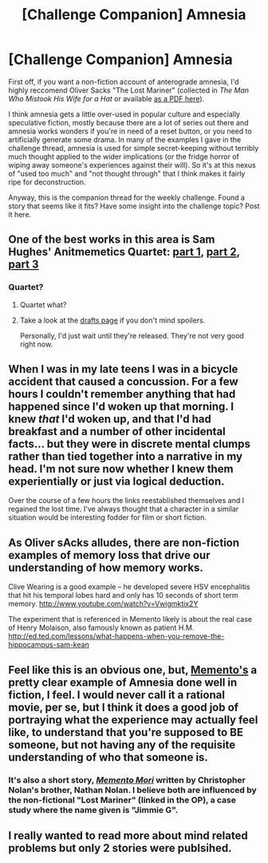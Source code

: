 #+TITLE: [Challenge Companion] Amnesia

* [Challenge Companion] Amnesia
:PROPERTIES:
:Author: alexanderwales
:Score: 15
:DateUnix: 1446681082.0
:DateShort: 2015-Nov-05
:END:
First off, if you want a non-fiction account of anterograde amnesia, I'd highly reccomend Oliver Sacks "The Lost Mariner" (collected in /The Man Who Mistook His Wife for a Hat/ or available [[http://ruccs.rutgers.edu/faculty/pylyshyn/Consciousness_2014/Memory/05-sacks-1987-Amnesia_OCR.pdf][as a PDF here]]).

I think amnesia gets a little over-used in popular culture and especially speculative fiction, mostly because there are a lot of series out there and amnesia works wonders if you're in need of a reset button, or you need to artificially generate some drama. In many of the examples I gave in the challenge thread, amnesia is used for simple secret-keeping without terribly much thought applied to the wider implications (or the fridge horror of wiping away someone's experiences against their will). So it's at this nexus of "used too much" and "not thought through" that I think makes it fairly ripe for deconstruction.

Anyway, this is the companion thread for the weekly challenge. Found a story that seems like it fits? Have some insight into the challenge topic? Post it here.


** One of the best works in this area is Sam Hughes' Anitmemetics Quartet: [[http://www.scp-wiki.net/we-need-to-talk-about-fifty-five][part 1]], [[http://www.scp-wiki.net/introductory-antimemetics][part 2]], [[http://www.scp-wiki.net/unforgettable-that-s-what-you-are][part 3]]
:PROPERTIES:
:Author: PeridexisErrant
:Score: 8
:DateUnix: 1446696427.0
:DateShort: 2015-Nov-05
:END:

*** Quartet?
:PROPERTIES:
:Author: Radioterrill
:Score: 2
:DateUnix: 1446708937.0
:DateShort: 2015-Nov-05
:END:

**** Quartet what?
:PROPERTIES:
:Author: PeridexisErrant
:Score: 4
:DateUnix: 1446713322.0
:DateShort: 2015-Nov-05
:END:


**** Take a look at the [[http://scpsandbox2.wikidot.com/qntm][drafts page]] if you don't mind spoilers.

Personally, I'd just wait until they're released. They're not very good right now.
:PROPERTIES:
:Author: traverseda
:Score: 1
:DateUnix: 1446746686.0
:DateShort: 2015-Nov-05
:END:


** When I was in my late teens I was in a bicycle accident that caused a concussion. For a few hours I couldn't remember anything that had happened since I'd woken up that morning. I knew /that/ I'd woken up, and that I'd had breakfast and a number of other incidental facts... but they were in discrete mental clumps rather than tied together into a narrative in my head. I'm not sure now whether I knew them experientially or just via logical deduction.

Over the course of a few hours the links reestablished themselves and I regained the lost time. I've always thought that a character in a similar situation would be interesting fodder for film or short fiction.
:PROPERTIES:
:Author: Sparkwitch
:Score: 4
:DateUnix: 1446830396.0
:DateShort: 2015-Nov-06
:END:


** As Oliver sAcks alludes, there are non-fiction examples of memory loss that drive our understanding of how memory works.

Clive Wearing is a good example -- he developed severe HSV encephalitis that hit his temporal lobes hard and only has 10 seconds of short term memory. [[http://www.youtube.com/watch?v=Vwigmktix2Y]]

The experiment that is referenced in Memento likely is about the real case of Henry Molaison, also famously known as patient H.M. [[http://ed.ted.com/lessons/what-happens-when-you-remove-the-hippocampus-sam-kean]]
:PROPERTIES:
:Author: notmy2ndopinion
:Score: 3
:DateUnix: 1446722670.0
:DateShort: 2015-Nov-05
:END:


** Feel like this is an obvious one, but, [[https://en.wikipedia.org/wiki/Memento_(film)][Memento's]] a pretty clear example of Amnesia done well in fiction, I feel. I would never call it a rational movie, per se, but I think it does a good job of portraying what the experience may actually feel like, to understand that you're supposed to BE someone, but not having any of the requisite understanding of who that someone is.
:PROPERTIES:
:Author: Kishoto
:Score: 2
:DateUnix: 1446702819.0
:DateShort: 2015-Nov-05
:END:

*** It's also a short story, [[http://www.esquire.com/entertainment/books/a1564/memento-mori-0301/][/Memento Mori/]] written by Christopher Nolan's brother, Nathan Nolan. I believe both are influenced by the non-fictional "Lost Mariner" (linked in the OP), a case study where the name given is "Jimmie G".
:PROPERTIES:
:Author: alexanderwales
:Score: 3
:DateUnix: 1446704893.0
:DateShort: 2015-Nov-05
:END:


** I really wanted to read more about mind related problems but only 2 stories were publsihed.
:PROPERTIES:
:Author: hoja_nasredin
:Score: 1
:DateUnix: 1447582614.0
:DateShort: 2015-Nov-15
:END:
